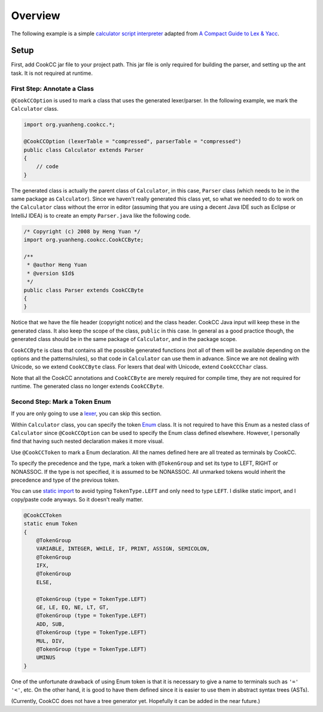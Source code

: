 Overview
~~~~~~~~

The following example is a simple `calculator script
interpreter <https://github.com/coconut2015/cookcc/tree/master/tests/javaap/calc>`__
adapted from `A Compact Guide to Lex &
Yacc <http://epaperpress.com/lexandyacc/>`__.

Setup
*****

First, add CookCC jar file to your project path. This jar file is only
required for building the parser, and setting up the ant task. It is not
required at runtime.

First Step: Annotate a Class
++++++++++++++++++++++++++++

``@CookCCOption`` is used to mark a class that uses the generated
lexer/parser. In the following example, we mark the ``Calculator``
class.

.. code:: java

    import org.yuanheng.cookcc.*;

    @CookCCOption (lexerTable = "compressed", parserTable = "compressed")
    public class Calculator extends Parser
    {
        // code
    }

The generated class is actually the parent class of ``Calculator``, in
this case, ``Parser`` class (which needs to be in the same package as
``Calculator``). Since we haven't really generated this class yet, so
what we needed to do to work on the ``Calculator`` class without the
error in editor (assuming that you are using a decent Java IDE such as
Eclipse or IntelliJ IDEA) is to create an empty ``Parser.java`` like the
following code.

.. code:: java

    /* Copyright (c) 2008 by Heng Yuan */
    import org.yuanheng.cookcc.CookCCByte;

    /**
     * @author Heng Yuan
     * @version $Id$
     */
    public class Parser extends CookCCByte
    {
    }

Notice that we have the file header (copyright notice) and the class
header. CookCC Java input will keep these in the generated class. It
also keep the scope of the class, ``public`` in this case.  In general
as a good practice though, the generated class should be in the same
package of ``Calculator``, and in the package scope.

``CookCCByte`` is class that contains all the possible generated
functions (not all of them will be available depending on the options
and the patterns/rules), so that code in ``Calculator`` can use them in
advance. Since we are not dealing with Unicode, so we extend
``CookCCByte`` class. For lexers that deal with Unicode, extend
``CookCCChar`` class.

Note that all the CookCC annotations and ``CookCCByte`` are merely
required for compile time, they are not required for runtime. The
generated class no longer extends ``CookCCByte``.

Second Step: Mark a Token Enum
++++++++++++++++++++++++++++++

If you are only going to use a `lexer <Input-Java-Lexer.html>`__, you
can skip this section.

Within ``Calculator`` class, you can specify the token
`Enum <http://java.sun.com/j2se/1.5.0/docs/guide/language/enums.html>`__
class. It is not required to have this Enum as a nested class of
``Calculator`` since ``@CookCCOption`` can be used to specify the Enum
class defined elsewhere. However, I personally find that having such
nested declaration makes it more visual.

Use ``@CookCCToken`` to mark a Enum declaration. All the names defined
here are all treated as terminals by CookCC.

To specify the precedence and the type, mark a token with
``@TokenGroup`` and set its type to LEFT, RIGHT or NONASSOC. If the type
is not specified, it is assumed to be NONASSOC. All unmarked tokens
would inherit the precedence and type of the previous token.

You can use `static
import <http://java.sun.com/j2se/1.5.0/docs/guide/language/static-import.html>`__
to avoid typing ``TokenType.LEFT`` and only need to type ``LEFT``. I
dislike static import, and I copy/paste code anyways. So it doesn't
really matter.

.. code:: java

        @CookCCToken
        static enum Token
        {
            @TokenGroup
            VARIABLE, INTEGER, WHILE, IF, PRINT, ASSIGN, SEMICOLON,
            @TokenGroup
            IFX,
            @TokenGroup
            ELSE,

            @TokenGroup (type = TokenType.LEFT)
            GE, LE, EQ, NE, LT, GT,
            @TokenGroup (type = TokenType.LEFT)
            ADD, SUB,
            @TokenGroup (type = TokenType.LEFT)
            MUL, DIV,
            @TokenGroup (type = TokenType.LEFT)
            UMINUS
        }

One of the unfortunate drawback of using Enum token is that it is
necessary to give a name to terminals such as ``'='`` ``'<'``, etc. On
the other hand, it is good to have them defined since it is easier to
use them in abstract syntax trees (ASTs).

(Currently, CookCC does not have a tree generator yet. Hopefully it can
be added in the near future.)

